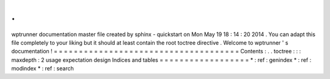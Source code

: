 .
.
wptrunner
documentation
master
file
created
by
sphinx
-
quickstart
on
Mon
May
19
18
:
14
:
20
2014
.
You
can
adapt
this
file
completely
to
your
liking
but
it
should
at
least
contain
the
root
toctree
directive
.
Welcome
to
wptrunner
'
s
documentation
!
=
=
=
=
=
=
=
=
=
=
=
=
=
=
=
=
=
=
=
=
=
=
=
=
=
=
=
=
=
=
=
=
=
=
=
=
=
Contents
:
.
.
toctree
:
:
:
maxdepth
:
2
usage
expectation
design
Indices
and
tables
=
=
=
=
=
=
=
=
=
=
=
=
=
=
=
=
=
=
*
:
ref
:
genindex
*
:
ref
:
modindex
*
:
ref
:
search
